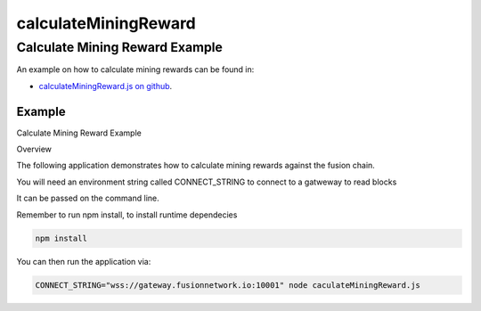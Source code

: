 .. _calculateMiningReward:


==============
calculateMiningReward
==============

.. index:: _calculateMiningReward


Calculate Mining Reward Example
===============================

An example on how to calculate mining rewards can be found in:


- `calculateMiningReward.js on github <https://github.com/FUSIONFoundation/web3-fusion-extend/blob/master/examples/calculateMiningReward/calculateMiningReward.js>`_.
 

-------
Example
-------

Calculate Mining Reward Example


Overview

The following application demonstrates how to calculate mining rewards against the fusion chain.

You will need an environment string called CONNECT_STRING to connect to a gatweway to read blocks

It can be passed on the command line.

Remember to run npm install, to install runtime dependecies

.. code-block:: javascript

    npm install

You can then run the application via:

.. code-block:: javascript


    CONNECT_STRING="wss://gateway.fusionnetwork.io:10001" node caculateMiningReward.js 

